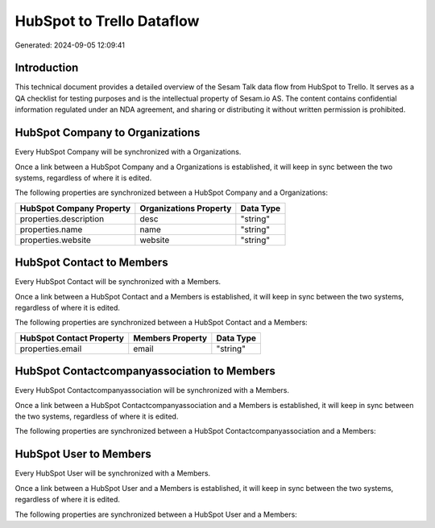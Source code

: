 ==========================
HubSpot to Trello Dataflow
==========================

Generated: 2024-09-05 12:09:41

Introduction
------------

This technical document provides a detailed overview of the Sesam Talk data flow from HubSpot to Trello. It serves as a QA checklist for testing purposes and is the intellectual property of Sesam.io AS. The content contains confidential information regulated under an NDA agreement, and sharing or distributing it without written permission is prohibited.

HubSpot Company to  Organizations
---------------------------------
Every HubSpot Company will be synchronized with a  Organizations.

Once a link between a HubSpot Company and a  Organizations is established, it will keep in sync between the two systems, regardless of where it is edited.

The following properties are synchronized between a HubSpot Company and a  Organizations:

.. list-table::
   :header-rows: 1

   * - HubSpot Company Property
     -  Organizations Property
     -  Data Type
   * - properties.description
     - desc
     - "string"
   * - properties.name
     - name
     - "string"
   * - properties.website
     - website
     - "string"


HubSpot Contact to  Members
---------------------------
Every HubSpot Contact will be synchronized with a  Members.

Once a link between a HubSpot Contact and a  Members is established, it will keep in sync between the two systems, regardless of where it is edited.

The following properties are synchronized between a HubSpot Contact and a  Members:

.. list-table::
   :header-rows: 1

   * - HubSpot Contact Property
     -  Members Property
     -  Data Type
   * - properties.email
     - email
     - "string"


HubSpot Contactcompanyassociation to  Members
---------------------------------------------
Every HubSpot Contactcompanyassociation will be synchronized with a  Members.

Once a link between a HubSpot Contactcompanyassociation and a  Members is established, it will keep in sync between the two systems, regardless of where it is edited.

The following properties are synchronized between a HubSpot Contactcompanyassociation and a  Members:

.. list-table::
   :header-rows: 1

   * - HubSpot Contactcompanyassociation Property
     -  Members Property
     -  Data Type


HubSpot User to  Members
------------------------
Every HubSpot User will be synchronized with a  Members.

Once a link between a HubSpot User and a  Members is established, it will keep in sync between the two systems, regardless of where it is edited.

The following properties are synchronized between a HubSpot User and a  Members:

.. list-table::
   :header-rows: 1

   * - HubSpot User Property
     -  Members Property
     -  Data Type

